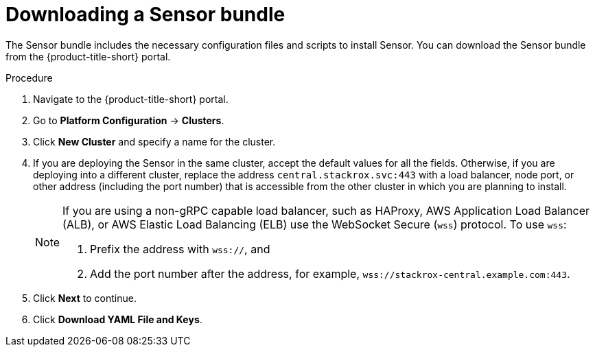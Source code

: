 // Module included in the following assemblies:
//
// * configuration/add-custom-certificates.adoc
:_module-type: PROCEDURE

[id="proc_downloading-sensor-bundle_{context}"]
= Downloading a Sensor bundle

[role="_abstract"]
The Sensor bundle includes the necessary configuration files and scripts to install Sensor. You can download the Sensor bundle from the {product-title-short} portal.

.Procedure

. Navigate to the {product-title-short} portal.
. Go to *Platform Configuration* -> *Clusters*.
. Click *New Cluster* and specify a name for the cluster.
. If you are deploying the Sensor in the same cluster, accept the default values for all the fields.
Otherwise, if you are deploying into a different cluster, replace the address `central.stackrox.svc:443` with a load balancer, node port, or other address (including the port number) that is accessible from the other cluster in which you are planning to install.
+
[NOTE]
====
If you are using a non-gRPC capable load balancer, such as HAProxy, AWS Application Load Balancer (ALB), or AWS Elastic Load Balancing (ELB) use the WebSocket Secure (`wss`) protocol.
To use `wss`:

. Prefix the address with `wss://`, and
. Add the port number after the address, for example, `wss://stackrox-central.example.com:443`.
====
. Click *Next* to continue.
. Click *Download YAML File and Keys*.
